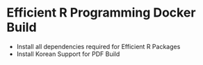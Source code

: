 * Efficient R Programming Docker Build

- Install all dependencies required for Efficient R Packages
- Install Korean Support for PDF Build
